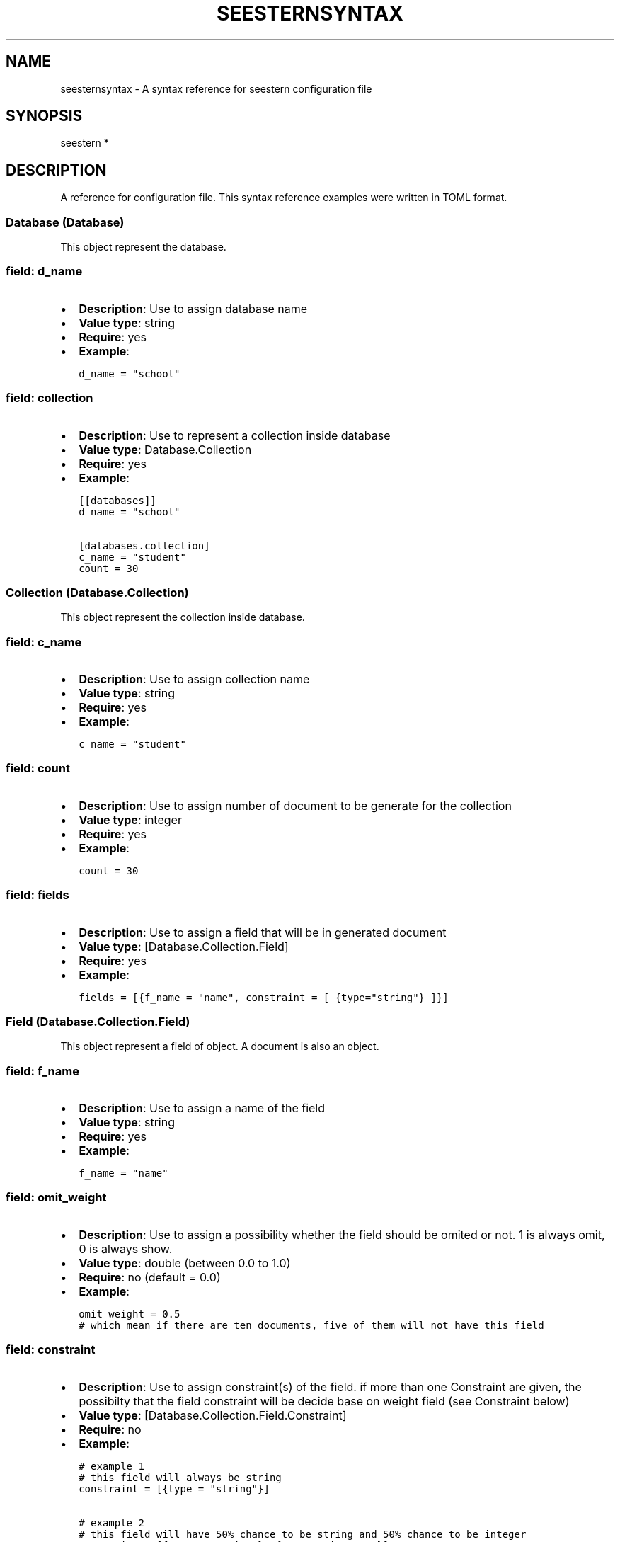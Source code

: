 .TH "SEESTERNSYNTAX" 7 "13/03/2022" "Version 0.0.3" "Seestern Manual"
.SH NAME
seesternsyntax - A syntax reference for seestern configuration file

.SH SYNOPSIS
seestern *

.SH DESCRIPTION

A reference for configuration file. This syntax reference examples were written in TOML format.

.SS Database (Database)
.PP
This object represent the database.
.SS field: d_name
.IP \[bu] 2
\f[B]Description\f[R]: Use to assign database name
.IP \[bu] 2
\f[B]Value type\f[R]: string
.IP \[bu] 2
\f[B]Require\f[R]: yes
.IP \[bu] 2
\f[B]Example\f[R]:
.IP
.nf
\f[C]
d_name = \[dq]school\[dq]
\f[R]
.fi
.SS field: collection
.IP \[bu] 2
\f[B]Description\f[R]: Use to represent a collection inside database
.IP \[bu] 2
\f[B]Value type\f[R]: Database.Collection
.IP \[bu] 2
\f[B]Require\f[R]: yes
.IP \[bu] 2
\f[B]Example\f[R]:
.IP
.nf
\f[C]
[[databases]]
d_name = \[dq]school\[dq]

[databases.collection]
c_name = \[dq]student\[dq]
count = 30
\f[R]
.fi
.SS Collection (Database.Collection)
.PP
This object represent the collection inside database.
.SS field: c_name
.IP \[bu] 2
\f[B]Description\f[R]: Use to assign collection name
.IP \[bu] 2
\f[B]Value type\f[R]: string
.IP \[bu] 2
\f[B]Require\f[R]: yes
.IP \[bu] 2
\f[B]Example\f[R]:
.IP
.nf
\f[C]
c_name = \[dq]student\[dq]
\f[R]
.fi
.SS field: count
.IP \[bu] 2
\f[B]Description\f[R]: Use to assign number of document to be generate
for the collection
.IP \[bu] 2
\f[B]Value type\f[R]: integer
.IP \[bu] 2
\f[B]Require\f[R]: yes
.IP \[bu] 2
\f[B]Example\f[R]:
.IP
.nf
\f[C]
count = 30
\f[R]
.fi
.SS field: fields
.IP \[bu] 2
\f[B]Description\f[R]: Use to assign a field that will be in generated
document
.IP \[bu] 2
\f[B]Value type\f[R]: [Database.Collection.Field]
.IP \[bu] 2
\f[B]Require\f[R]: yes
.IP \[bu] 2
\f[B]Example\f[R]:
.IP
.nf
\f[C]
fields = [{f_name = \[dq]name\[dq], constraint = [ {type=\[dq]string\[dq]} ]}]
\f[R]
.fi
.SS Field (Database.Collection.Field)
.PP
This object represent a field of object.
A document is also an object.
.SS field: f_name
.IP \[bu] 2
\f[B]Description\f[R]: Use to assign a name of the field
.IP \[bu] 2
\f[B]Value type\f[R]: string
.IP \[bu] 2
\f[B]Require\f[R]: yes
.IP \[bu] 2
\f[B]Example\f[R]:
.IP
.nf
\f[C]
f_name = \[dq]name\[dq]
\f[R]
.fi
.SS field: omit_weight
.IP \[bu] 2
\f[B]Description\f[R]: Use to assign a possibility whether the field
should be omited or not.
1 is always omit, 0 is always show.
.IP \[bu] 2
\f[B]Value type\f[R]: double (between 0.0 to 1.0)
.IP \[bu] 2
\f[B]Require\f[R]: no (default = 0.0)
.IP \[bu] 2
\f[B]Example\f[R]:
.IP
.nf
\f[C]
omit_weight = 0.5
# which mean if there are ten documents, five of them will not have this field
\f[R]
.fi
.SS field: constraint
.IP \[bu] 2
\f[B]Description\f[R]: Use to assign constraint(s) of the field.
if more than one Constraint are given, the possibilty that the field
constraint will be decide base on weight field (see Constraint below)
.IP \[bu] 2
\f[B]Value type\f[R]: [Database.Collection.Field.Constraint]
.IP \[bu] 2
\f[B]Require\f[R]: no
.IP \[bu] 2
\f[B]Example\f[R]:
.IP
.nf
\f[C]
# example 1
# this field will always be string
constraint = [{type = \[dq]string\[dq]}]

# example 2
# this field will have 50% chance to be string and 50% chance to be integer
constraint = [{type = \[dq]string\[dq]}, {type = \[dq]integer\[dq]}]
\f[R]
.fi
.SS field: set
.IP \[bu] 2
\f[B]Description\f[R]: Use to specific fields in the object to have
specific value.
Index of the object is start at 0
.IP \[bu] 2
\f[B]Value type\f[R]: [Database.Collection.Field.Set]
.IP \[bu] 2
\f[B]Require\f[R]: no
.IP \[bu] 2
\f[B]Example\f[R]:
.IP
.nf
\f[C]
# since index start at 0
# the field in second, third and fouth object will have value equal to \[dq]alice\[dq]
# the field in first object and other will be (random) string
set = [{value = \[dq]alice\[dq], at = [1, 2, 3]}]
constraint = [{type = \[dq]string\[dq]}]
\f[R]
.fi
.PP
If both \f[B]constraint\f[R] and \f[B]set\f[R] are not given and not be
omited, the value of this field will be \f[B]null\f[R]
.SS Constraint (Database.Collection.Field.Constraint)
.PP
This object represent the constraint of the generated value.
.PP
In this object, there is one optional field, \f[B]weight\f[R], and one
required field which can be either \f[B]value\f[R], \f[B]enum\f[R] or
\f[B]type\f[R].
.SS field: weight
.IP \[bu] 2
\f[B]Description\f[R]: the possibility ratio that this constraint will
be picked to generate
.IP \[bu] 2
\f[B]Value type\f[R]: int
.IP \[bu] 2
\f[B]Require\f[R]: no (default 1)
.IP \[bu] 2
\f[B]Example\f[R]:
.IP
.nf
\f[C]
weight = 2

# for example
# if we want 75% of generate documents/object\[ss] to has a sex = \[dq]M\[dq] 
# and the other will be \[dq]F\[dq] it can be written like this
[[database.collection.fields]]
f_name = \[dq]sex\[dq] 

[[database.collection.fields.constraint]]
value = \[dq]M\[dq]
weight = 3


[[database.collection.fields.constraint]]
value = \[dq]F\[dq]
\f[R]
.fi
.SS field: value
.IP \[bu] 2
\f[B]Description\f[R]: see \f[B]Database.Collection.Field.Value\f[R]
.IP \[bu] 2
\f[B]Value type\f[R]: Database.Collection.Field.Value
.IP \[bu] 2
\f[B]Require\f[R]: no, if enum or type was already assigned
.IP \[bu] 2
\f[B]Example\f[R]: see \f[B]Database.Collection.Field.Value\f[R]
.SS field: enum
.IP \[bu] 2
\f[B]Description\f[R]: see \f[B]Database.Collection.Field.Enum\f[R]
.IP \[bu] 2
\f[B]Value type\f[R]: Database.Collection.Field.Enum
.IP \[bu] 2
\f[B]Require\f[R]: no, if value or type was already assigned
.IP \[bu] 2
\f[B]Example\f[R]: see \f[B]Database.Collection.Field.Enum\f[R]
.SS field: type
.IP \[bu] 2
\f[B]Description\f[R]: see \f[B]Database.Collection.Field.Type\f[R]
.IP \[bu] 2
\f[B]Value type\f[R]: Database.Collection.Field.Type
.IP \[bu] 2
\f[B]Require\f[R]: no, if value or enum was already assigned
.IP \[bu] 2
\f[B]Example\f[R]: see \f[B]Database.Collection.Field.Type\f[R]
.SS example
.PP
Constraint with Value
.IP
.nf
\f[C]
[[databases.collection.fields.constraints]]
value = 3.14
\f[R]
.fi
.PP
Constraint with Enum
.IP
.nf
\f[C]
[[databases.collection.fields.constraints]]
enum = [\[dq]freshman\[dq], \[dq]sophomore\[dq], \[dq]junior\[dq], \[dq]senior\[dq]]
weight = 2
\f[R]
.fi
.PP
Constraint with Type
.IP
.nf
\f[C]
[[databases.collection.fields.constraints]]
type = \[dq]boolean\[dq]
\f[R]
.fi
.SS Set (Database.Collection.Field.Set)
.PP
This object represent the constraint of the generated value \f[B]at
specific index\f[R].
.PP
In this object, there is two required fields, \f[B]at\f[R], and either
\f[B]value\f[R], \f[B]enum\f[R] or \f[B]type\f[R].
.SS field: at
.IP \[bu] 2
\f[B]Description\f[R]: Use to specific the order that will have a
specific value that is define by set.
Index of the object is start at 0
.IP \[bu] 2
\f[B]Value type\f[R]: [int]
.IP \[bu] 2
\f[B]Require\f[R]: yes
.IP \[bu] 2
\f[B]Example\f[R]:
.IP
.nf
\f[C]
# since index start at 0
# the field in second, third and fouth object will have that is specific in Set
# the field in first object and other will be (random) string
at = [1, 2, 3]
\f[R]
.fi
.SS field: value
.IP \[bu] 2
\f[B]Description\f[R]: see \f[B]Database.Collection.Field.Value\f[R]
.IP \[bu] 2
\f[B]Value type\f[R]: Database.Collection.Field.Value
.IP \[bu] 2
\f[B]Require\f[R]: no, if enum or type was already assigned
.IP \[bu] 2
\f[B]Example\f[R]: see \f[B]Database.Collection.Field.Value\f[R]
.SS field: enum
.IP \[bu] 2
\f[B]Description\f[R]: see \f[B]Database.Collection.Field.Enum\f[R]
.IP \[bu] 2
\f[B]Value type\f[R]: Database.Collection.Field.Enum
.IP \[bu] 2
\f[B]Require\f[R]: no, if value or type was already assigned
.IP \[bu] 2
\f[B]Example\f[R]: see \f[B]Database.Collection.Field.Enum\f[R]
.SS field: type
.IP \[bu] 2
\f[B]Description\f[R]: see \f[B]Database.Collection.Field.Type\f[R]
.IP \[bu] 2
\f[B]Value type\f[R]: Database.Collection.Field.Type
.IP \[bu] 2
\f[B]Require\f[R]: no, if value or enum was already assigned
.IP \[bu] 2
\f[B]Example\f[R]: see \f[B]Database.Collection.Field.Type\f[R]
.SS example
.PP
Set with Value
.IP
.nf
\f[C]
[[databases.collection.fields.sets]]
value = 3.14
at = [0, 1]
\f[R]
.fi
.PP
Set with Enum
.IP
.nf
\f[C]
[[databases.collection.fields.sets]]
enum = [\[dq]freshman\[dq], \[dq]sophomore\[dq], \[dq]junior\[dq], \[dq]senior\[dq]]
at = [20]
\f[R]
.fi
.PP
Set with Type
.IP
.nf
\f[C]
[[databases.collection.fields.sets]]
type = \[dq]boolean\[dq]
at = [3, 5, 7]
\f[R]
.fi
.SS Value (Database.Collection.Field.Value)
.PP
This object is used to assign a specific value to generate.
.SS field: value
.IP \[bu] 2
\f[B]Description\f[R]: Use to assign a field that will be in generated
document
.IP \[bu] 2
\f[B]Value type\f[R]: any
.IP \[bu] 2
\f[B]Require\f[R]: yes
.IP \[bu] 2
\f[B]Example\f[R]:
.IP
.nf
\f[C]
# simple
value = 420

# for array
value = [\[dq]test\[dq], \[dq]array\[dq]]

# for object
[[databases.collection.fields]]
f_name = \[dq]name\[dq]

[[databases.collection.fields.constraints]]
constraints = {value = {first_name = \[dq]John\[dq], last_name = \[dq]Doe\[dq]}}

# or just
[[databases.collection.fields]]
f_name = \[dq]name\[dq]
constraints = [{value = {first_name = \[dq]John\[dq], last_name = \[dq]Doe\[dq]}}]
\f[R]
.fi
.SS Enum (Database.Collection.Field.Enum)
.PP
This object is used to assign specific values that will be randomly
picked to generate.
.SS field: enum
.IP \[bu] 2
\f[B]Description\f[R]: Used to assign specific values that will be
randomly picked to generate.
.IP \[bu] 2
\f[B]Value type\f[R]: [any]
.IP \[bu] 2
\f[B]Require\f[R]: yes
.IP \[bu] 2
\f[B]Example\f[R]:
.IP
.nf
\f[C]
# simple
enum = [\[dq]freshman\[dq], \[dq]sophomore\[dq], \[dq]junior\[dq], \[dq]senior\[dq]]

# for array
enum = [[\[dq]test\[dq], \[dq]array\[dq], \[dq]one\[dq]], [\[dq]test\[dq], \[dq]array\[dq], \[dq]two\[dq]]]


# for object
# this will generate either  \[dq]name\[dq]: {\[dq]first_name\[dq]: \[dq]John\[dq], \[dq]last_name\[dq]: \[dq]Doe\[dq] } 
# or \[dq]name\[dq]: {\[dq]first_name\[dq]: \[dq]Jane\[dq], \[dq]last_name\[dq]: \[dq]Doe\[dq] }
[[databases.collection.fields]]
f_name = \[dq]name\[dq]

[[databases.collection.fields.constraints]]
enum = [{first_name = \[dq]John\[dq], last_name = \[dq]Doe\[dq]}, {first_name = \[dq]Jane\[dq], last_name = \[dq]Doe\[dq]}]
\f[R]
.fi
.SS Type (Database.Collection.Field.Type)
.PP
This object is used to assign specific type of value that will be
generate.
Each type will have it own properties.
Also, if this object is assigned inside the \f[B]Constraint
(Database.Collection.Field.Constraint)\f[R], it will have one additional
field ,\f[B]ref\f[R].
.SS field: type
.IP \[bu] 2
\f[B]Description\f[R]: type of data that will be generated
.IP \[bu] 2
\f[B]Value type\f[R]: string (only \[lq]string\[rq], \[lq]integer\[rq],
\[lq]double\[rq], \[lq]boolean\[rq], \[lq]null\[rq], \[lq]objectId\[rq],
\[lq]array\[rq], \[lq]object\[rq])
.IP \[bu] 2
\f[B]Require\f[R]: yes
.IP \[bu] 2
\f[B]Example\f[R]:
.IP
.nf
\f[C]
type = \[dq]string\[dq]
\f[R]
.fi
.SS field: ref
.IP \[bu] 2
\f[B]Description\f[R]: use to make this field to be a foreign key to
other collection
.IP \[bu] 2
\f[B]Value type\f[R]: string (in the format
\[lq]database.collection.document_field[.document_field_1.document_field_2\&...])
.IP \[bu] 2
\f[B]Require\f[R]: no
.IP \[bu] 2
\f[B]Example\f[R]:
.IP
.nf
\f[C]
# reference to database school collection student field name
ref = \[dq]school.student.name\[dq]
\f[R]
.fi
.PP
if the value in \f[B]type\f[R] field is string, int, double, array or
object.
the \f[B]Type\f[R] will has additional field.
.SS when type = \[lq]string\[rq]
.SS field: prefix
.IP \[bu] 2
\f[B]Description\f[R]: prefix of the generated value
.IP \[bu] 2
\f[B]Value type\f[R]: string
.IP \[bu] 2
\f[B]Require\f[R]: no
.IP \[bu] 2
\f[B]Example\f[R]:
.IP
.nf
\f[C]
prefix = \[dq]Al\[dq]
\f[R]
.fi
.SS field: suffix
.IP \[bu] 2
\f[B]Description\f[R]: suffix of the generated value
.IP \[bu] 2
\f[B]Value type\f[R]: string
.IP \[bu] 2
\f[B]Require\f[R]: no
.IP \[bu] 2
\f[B]Example\f[R]:
.IP
.nf
\f[C]
prefix = \[dq]est\[dq]
\f[R]
.fi
.SS field: length
.IP \[bu] 2
\f[B]Description\f[R]: maximum length of generated string
.IP \[bu] 2
\f[B]Value type\f[R]: int (default = 20)
.IP \[bu] 2
\f[B]Require\f[R]: no
.IP \[bu] 2
\f[B]Example\f[R]:
.IP
.nf
\f[C]
length = 15
\f[R]
.fi
.SS when type = \[lq]integer\[rq]
.SS field: min
.IP \[bu] 2
\f[B]Description\f[R]: minimum value of the generated value (inclusive)
.IP \[bu] 2
\f[B]Value type\f[R]: int (default 0)
.IP \[bu] 2
\f[B]Require\f[R]: no
.IP \[bu] 2
\f[B]Example\f[R]:
.IP
.nf
\f[C]
min = -4 # ([4, max))
\f[R]
.fi
.SS field: max
.IP \[bu] 2
\f[B]Description\f[R]: maximum value of the generated value (exclusive)
.IP \[bu] 2
\f[B]Value type\f[R]: int (if not given or less than min field value,
this value will equal to min + 100)
.IP \[bu] 2
\f[B]Require\f[R]: no
.IP \[bu] 2
\f[B]Example\f[R]:
.IP
.nf
\f[C]
max = 100 # ([min, 100))
\f[R]
.fi
.SS when type = \[lq]double\[rq]
.SS field: min
.IP \[bu] 2
\f[B]Description\f[R]: minimum value of the generated value (inclusive)
.IP \[bu] 2
\f[B]Value type\f[R]: double (default 0)
.IP \[bu] 2
\f[B]Require\f[R]: no
.IP \[bu] 2
\f[B]Example\f[R]:
.IP
.nf
\f[C]
min = -4.5 # ([4.5, max))
\f[R]
.fi
.SS field: max
.IP \[bu] 2
\f[B]Description\f[R]: maximum value of the generated value (exclusive)
.IP \[bu] 2
\f[B]Value type\f[R]: double (if not given or less than min field value,
this value will equal to min + 100)
.IP \[bu] 2
\f[B]Require\f[R]: no
.IP \[bu] 2
\f[B]Example\f[R]:
.IP
.nf
\f[C]
max = 37.35 # ([min, 37.35))
\f[R]
.fi
.SS when type = \[lq]array\[rq]
.SS field: element_type
.IP \[bu] 2
\f[B]Description\f[R]: a possible constraint of member in generated
array
.IP \[bu] 2
\f[B]Value type\f[R]: [Database.Collection.Field.Constraint]
.IP \[bu] 2
\f[B]Require\f[R]: yes
.IP \[bu] 2
\f[B]Example\f[R]:
.IP
.nf
\f[C]
# member in generated array can be a value 5 or a random string
element_type = [ {value = 5, weight = 2}, {type = \[dq]string\[dq]}]
\f[R]
.fi
.SS field: set
.IP \[bu] 2
\f[B]Description\f[R]: a value of member in generated array
.IP \[bu] 2
\f[B]Value type\f[R]: [Database.Collection.Field.Set]
.IP \[bu] 2
\f[B]Require\f[R]: yes
.IP \[bu] 2
\f[B]Example\f[R]:
.IP
.nf
\f[C]
# member in generated array index equal to 1 or 3 will has value = [3.14, \[dq]test\[dq], \[dq]array\[dq]] 
set = [{value = [3.14, \[dq]test\[dq], \[dq]array\[dq]], at = [1, 3]}]
\f[R]
.fi
.SS field: min_item
.IP \[bu] 2
\f[B]Description\f[R]: minimum number of members of the generated value
(inclusive)
.IP \[bu] 2
\f[B]Value type\f[R]: int (default 0)
.IP \[bu] 2
\f[B]Require\f[R]: no
.IP \[bu] 2
\f[B]Example\f[R]:
.IP
.nf
\f[C]
min_item = 3
\f[R]
.fi
.SS field: max_item
.IP \[bu] 2
\f[B]Description\f[R]: maximum number of members of the generated value
(inclusive)
.IP \[bu] 2
\f[B]Value type\f[R]: int (default 10)
.IP \[bu] 2
\f[B]Require\f[R]: no
.IP \[bu] 2
\f[B]Example\f[R]:
.IP
.nf
\f[C]
max_item = 30

# if one want a exact number of member,
# it can be done by assign min = max value
# Ex. the following array will have exact 2 members
min_item = 2
max_item = 2
\f[R]
.fi
.SS when type = \[lq]object\[rq]
.SS field: fields
.IP \[bu] 2
\f[B]Description\f[R]: a field of the generated object
.IP \[bu] 2
\f[B]Value type\f[R]: [Database.Collection.Field]
.IP \[bu] 2
\f[B]Require\f[R]: yes
.IP \[bu] 2
\f[B]Example\f[R]:
.IP
.nf
\f[C]
fields = [
    {f_name = \[dq]class_name\[dq], constraint = [{type = \[dq]string\[dq]}]}, 
    {f_name = \[dq]instructor\[dq], constraint = [{type = \[dq]string\[dq]}]}, 
]
# the above value will represent the following object
# { 
#    \[dq]class_name\[dq]: string,
#    \[dq]instructor\[dq]: string
# } 
\f[R]
.fi
.SS Alias (Alias)
.PP
work like a variable to reduce the number of duplicate value.
\f[B]Only support in toml\f[R].
.SS example
.PP
if there is a configuration file that was written like this
.IP
.nf
\f[C]
[[collection]]
c_name = \[dq]student\[dq]
count = 10

[[database.collection.fields]] 
f_name = \[dq]first_name\[dq] 
constraint = [{type = \[dq]string\[dq], length = 12}]

[[database.collection.fields]] 
f_name = \[dq]last_name\[dq] 
constraint = [{type = \[dq]string\[dq], length = 12}]
\f[R]
.fi
.PP
the \f[V][{type = \[dq]string\[dq], length = 12}]\f[R] was written two
time so to reduce the duplicate code, with Alias it can be written like
this
.IP
.nf
\f[C]
[[collection]]
c_name = \[dq]student\[dq]
count = 10

[[database.collection.fields]]
f_name = \[dq]first_name\[dq]
constraint = \[dq]#{{string_12_constraint}}\[dq]

[[database.collection.fields]]
f_name = \[dq]last_name\[dq]
constraint = \[dq]#{{string_12_constraint}}\[dq]

[[alias]]
key = \[dq]string_12_constraint\[dq]
value = [{type = \[dq]string\[dq], length = 12}]
\f[R]
.fi
.PP
when using the alias, we have to assign its key and value before, then
the \f[V]#{{key_name}}\f[R] will be interpret to the value that it
represent.
.SS field: Key
.IP \[bu] 2
\f[B]Description\f[R]: a key (name) of alias
.IP \[bu] 2
\f[B]Value type\f[R]: string
.IP \[bu] 2
\f[B]Require\f[R]: yes
.IP \[bu] 2
\f[B]Example\f[R]:
.IP
.nf
\f[C]
key = \[dq]class_constraint\[dq]
\f[R]
.fi
.SS field: Value
.IP \[bu] 2
\f[B]Description\f[R]: a value that the it represent
.IP \[bu] 2
\f[B]Value type\f[R]: any
.IP \[bu] 2
\f[B]Require\f[R]: yes
.IP \[bu] 2
\f[B]Example\f[R]:
.IP
.nf
\f[C]
value = [{type=\[rq]string\[rq], length=12}]
\f[R]
.fi

.SH SEE ALSO
\fBseestern\fP(1), \fBseesterntutorial\fP(1), \fBseestern-init\fP(1), \fBseestern-generate\fP(1)

.SH SEESTERN
Part of the \fBseestern\fP(1) suite